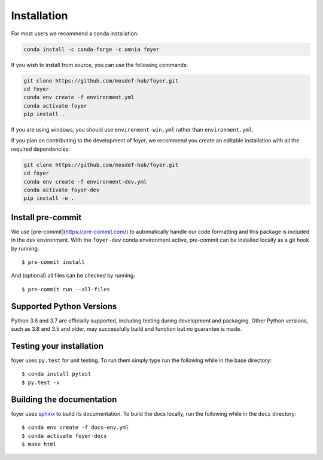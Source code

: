 Installation
==============

For most users we recommend a conda installation:

.. code:: bash

    conda install -c conda-forge -c omnia foyer


If you wish to install from source, you can use the following commands:

.. code:: bash

    git clone https://github.com/mosdef-hub/foyer.git
    cd foyer
    conda env create -f environment.yml
    conda activate foyer
    pip install .

If you are using windows, you should use ``environment-win.yml`` rather than
``environment.yml``.


If you plan on contributing to the development of foyer, we recommend
you create an editable installation with all the required dependencies:

.. code:: bash

    git clone https://github.com/mosdef-hub/foyer.git
    cd foyer
    conda env create -f environment-dev.yml
    conda activate foyer-dev
    pip install -e .


Install pre-commit
------------------

We use [pre-commit](https://pre-commit.com/) to automatically handle our code formatting and this package is included in the dev environment.
With the ``foyer-dev`` conda environment active, pre-commit can be installed locally as a git hook by running::

    $ pre-commit install

And (optional) all files can be checked by running::

    $ pre-commit run --all-files


Supported Python Versions
-------------------------

Python 3.6 and 3.7 are officially supported, including testing during
development and packaging. Other Python versions, such as 3.8 and 3.5 and
older, may successfully build and function but no guarantee is made.

Testing your installation
-------------------------

foyer uses ``py.test`` for unit testing. To run them simply type run the
following while in the base directory::

    $ conda install pytest
    $ py.test -v

Building the documentation
--------------------------

foyer uses `sphinx <https://www.sphinx-doc.org/en/master/index.html>`_ to build its documentation. To build the docs locally, run the following while in the ``docs`` directory::

    $ conda env create -f docs-env.yml
    $ conda activate foyer-docs
    $ make html
